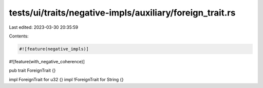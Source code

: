 tests/ui/traits/negative-impls/auxiliary/foreign_trait.rs
=========================================================

Last edited: 2023-03-30 20:35:59

Contents:

.. code-block:: rs

    #![feature(negative_impls)]
#![feature(with_negative_coherence)]

pub trait ForeignTrait {}

impl ForeignTrait for u32 {}
impl !ForeignTrait for String {}


